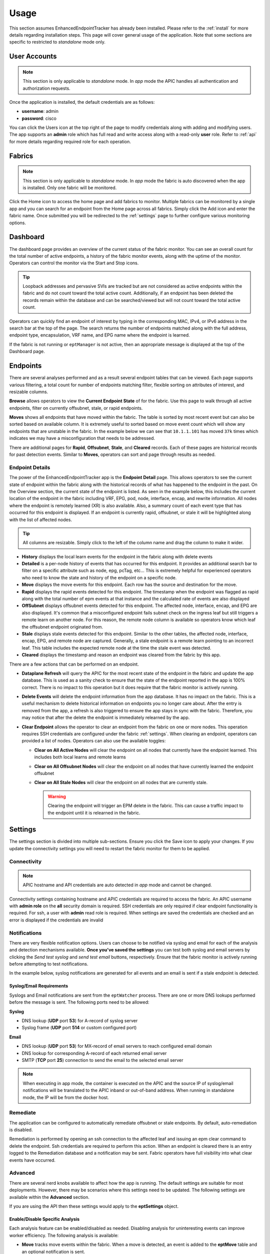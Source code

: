 .. _usage:

Usage
=====

This section assumes EnhancedEndpointTracker has already been installed. Please refer to the 
:ref:`install` for more details regarding installation steps. This page will cover general usage of 
the application.  Note that some sections are specific to restricted to `standalone` mode only.

User Accounts
-------------

.. note:: This section is only applicable to `standalone` mode. In `app` mode the APIC handles all 
          authentication and authorization requests.

Once the application is installed, the default credentials are as follows:

* **username**: admin
* **password**: cisco

You can click the Users |users-icon| icon at the top right of the page to modify credentials along 
with adding and modifying users. The app supports an **admin** role which has full read and write 
access along with a read-only **user** role. Refer to :ref:`api` for more details regarding required 
role for each operation.

Fabrics
-------

.. note:: This section is only applicable to `standalone` mode. In `app` mode the fabric is auto 
          discovered when the app is installed. Only one fabric will be monitored.

Click the Home |home-icon| icon to access the home page and add fabrics to monitor. Multiple fabrics 
can be monitored by a single app and you can search for an endpoint from the Home page across all 
fabrics.  Simply click the Add icon and enter the fabric name. Once submitted you will be 
redirected to the :ref:`settings` page to further configure various monitoring options.

|standalone-add-fabric|

.. |standalone-add-fabric| image:: imgs/standalone-add-fabric.png
   :align: middle

.. |users-icon| image:: imgs/users-icon.png
   :align: middle
   :width: 30

.. |home-icon| image:: imgs/home-icon.png
   :align: middle
   :width: 30


.. _dashboard:

Dashboard
---------

The dashboard page provides an overview of the current status of the fabric monitor. You can see an
overall count for the total number of active endpoints, a history of the fabric monitor events,
along with the uptime of the monitor. Operators can control the monitor via the Start |start-icon|
and Stop |stop-icon| icons.

.. tip:: Loopback addresses and pervasive SVIs are tracked but are not considered as active
         endpoints within the fabric and do not count toward the total active count. Additionally,
         if an endpoint has been deleted the records remain within the database and can be
         searched/viewed but will not count toward the total active count.

|fabric-dashboard|

Operators can quickly find an endpoint of interest by typing in the corresponding MAC, IPv4, or IPv6
address in the search bar at the top of the page. The search returns the number of endpoints matched
along with the full address, endpoint type, encapsulation, VRF name, and EPG name where the endpoint
is learned.

|fabric-typeahead-endpoint-search|

If the fabric is not running or ``eptManager`` is not active, then an appropriate message is
displayed at the top of the Dashboard page.

.. |start-icon| image:: imgs/start-icon.png
   :align: middle
   :width: 30

.. |stop-icon| image:: imgs/stop-icon.png
   :align: middle
   :width: 30

.. |fabric-dashboard| image:: imgs/fabric-dashboard.png
   :align: middle

.. |fabric-typeahead-endpoint-search| image:: imgs/fabric-typeahead-endpoint-search.png
   :align: middle

.. _endpoints:

Endpoints
---------

There are several analyses performed and as a result several endpoint tables that can be viewed.
Each page supports various filtering, a total count for number of endpoints matching filter,
flexible sorting on attributes of interest, and resizable columns.

|fabric-endpoint-pages|

**Browse** allows operators to view the **Current Endpoint State** of for the fabric. Use this page
to walk through all active endpoints, filter on currently offsubnet, stale, or rapid endpoints.

**Moves** shows all endpoints that have moved within the fabric. The table is sorted by most recent
event but can also be sorted based on available column.  It is extremely useful to sorted based on
move event count which will show any endpoints that are unstable in the fabric. In the example below
we can see that ``10.1.1.101`` has moved ``37k`` times which indicates we may have
a misconfiguration that needs to be addressed. 

|fabric-endpoint-moves-page|

There are additional pages for **Rapid**, **Offsubnet**, **Stale**, and **Cleared** records. Each of
these pages are historical records for past detection events. Similar to **Moves**, operators can
sort and page through results as needed.

.. |fabric-endpoint-pages| image:: imgs/fabric-endpoint-pages.png
   :align: middle

.. |fabric-endpoint-moves-page| image:: imgs/fabric-endpoint-moves-page.png
   :align: middle

Endpoint Details
^^^^^^^^^^^^^^^^

The power of the EnhancedEndpointTracker app is the **Endpoint Detail** page. This allows operators
to see the current state of endpoint within the fabric along with the historical records of what has
happened to the endpoint in the past. On the Overview section, the current state of the endpoint is
listed.  As seen in the example below, this includes the current location of the endpoint in the
fabric including VRF, EPG, pod, node, interface, encap, and rewrite information. All nodes where the
endpoint is remotely learned (XR) is also available.  Also, a summary count of each event type that
has occurred for this endpoint is displayed. If an endpoint is currently rapid, offsubnet, or stale
it will be highlighted along with the list of affected nodes.

|fabric-endpoint-detail|

.. tip:: All columns are resizable. Simply click to the left of the column name and drag the column
         to make it wider.

* **History** displays the local learn events for the endpoint in the fabric along with delete
  events

* **Detailed** is a per-node history of events that has occurred for this endpoint. It provides an
  additional search bar to filter on a specific attribute such as node, epg, pcTag, etc... This is
  extremely helpful for experienced operators who need to know the state and history of the endpoint 
  on a specific node.

* **Move** displays the move events for this endpoint. Each row has the source and destination for
  the move. 

* **Rapid** displays the rapid events detected for this endpoint. The timestamp when the endpoint
  was flagged as rapid along with the total number of epm events at that instance and the calculated
  rate of events are also displayed

* **OffSubnet** displays offsubnet events detected for this endpoint. The affected node, interface,
  encap, and EPG are also displayed. It's common that a misconfigured endpoint fails subnet check on
  the ingress leaf but still triggers a remote learn on another node. For this reason, the remote
  node column is available so operators know which leaf the offsubnet endpoint originated from.

* **Stale** displays stale events detected for this endpoint. Similar to the other tables, the
  affected node, interface, encap, EPG, and remote node are captured. Generally, a stale endpoint is
  a remote learn pointing to an incorrect leaf.  This table includes the expected remote node at the
  time the stale event was detected.

* **Cleared** displays the timestamp and reason an endpoint was cleared from the fabric by this app.

There are a few actions that can be performed on an endpoint.

|fabric-endpoint-actions|

* **Dataplane Refresh** will query the APIC for the most recent state of the endpoint in the fabric
  and update the app database. This is used as a sanity check to ensure that the state of the
  endpoint reported in the app is 100% correct. There is no impact to this operation but it does
  require that the fabric monitor is actively running.

* **Delete Events** will delete the endpoint information from the app database. It has no impact on
  the fabric. This is a useful mechanism to delete historical information on endpoints you no longer
  care about. After the entry is removed from the app, a refresh is also triggered to ensure the app
  stays in sync with the fabric. Therefore, you may notice that after the delete the endpoint is
  immediately relearned by the app.

* **Clear Endpoint** allows the operator to clear an endpoint from the fabric on one or more nodes.
  This operation requires SSH credentials are configured under the fabric :ref:`settings`. When
  clearing an endpoint, operators can provided a list of nodes. Operators can also use the available
  toggles:

  * **Clear on All Active Nodes** will clear the endpoint on all nodes that currently have the
    endpoint learned. This includes both local learns and remote learns

  * **Clear on All Offsubnet Nodes** will clear the endpoint on all nodes that have currently
    learned the endpoint offsubnet

  * **Clear on All Stale Nodes** will clear the endpoint on all nodes that are currently stale.

    .. warning:: Clearing the endpoint will trigger an EPM delete in the fabric. This can cause a 
                 traffic impact to the endpoint until it is relearned in the fabric. 

  |clear-fabric-endpoint|


.. |fabric-endpoint-detail| image:: imgs/fabric-endpoint-detail.png
   :align: middle

.. |fabric-endpoint-actions| image:: imgs/fabric-endpoint-actions.png
   :align: middle

.. |clear-fabric-endpoint| image:: imgs/clear-fabric-endpoint.png
   :align: middle

.. _settings:

Settings
--------

The settings section is divided into multiple sub-sections. Ensure you click the Save |save-icon| 
icon to apply your changes.  If you update the connectivity settings you will need to restart the 
fabric monitor for them to be applied.

.. |save-icon| image:: imgs/save-icon.png
   :align: middle
   :width: 30

Connectivity
^^^^^^^^^^^^

.. note:: APIC hostname and API credentials are auto detected in `app` mode and cannot be changed.

Connectivity settings containing hostname and APIC credentials are required to access the fabric. An 
APIC username with **admin role** on the **all** security domain is required. SSH credentials are 
only required if clear endpoint functionality is required.  For ssh, a user with **admin** read 
role is required. When settings are saved the credentials are checked and an error is displayed if 
the credentials are invalid

|fabric-settings-connectivity|

.. |fabric-settings-connectivity| image:: imgs/fabric-settings-connectivity.png
   :align: middle

Notifications
^^^^^^^^^^^^^

There are very flexible notification options. Users can choose to be notified via syslog and email 
for each of the analysis and detection mechanisms available. **Once you've saved the settings** you 
can test both syslog and email servers by clicking the *Send test syslog* and *send test email* 
buttons, respectively. Ensure that the fabric monitor is actively running before attempting to test 
notifications.

In the example below, syslog notifications are generated for all events and an email is sent if a 
stale endpoint is detected.

|fabric-settings-notifications|

Syslog/Email Requirements
~~~~~~~~~~~~~~~~~~~~~~~~~

Syslogs and Email notifications are sent from the ``eptWatcher`` process. There are one or more 
DNS lookups performed before the message is sent. The following ports need to be allowed:

**Syslog**

* DNS lookup (**UDP** port **53**) for A-record of syslog server
* Syslog frame (**UDP** port **514** or custom configured port)

**Email**

* DNS lookup (**UDP** port **53**) for MX-record of email servers to reach configured email domain
* DNS lookup for corresponding A-record of each returned email server
* SMTP (**TCP** port **25**) connection to send the email to the selected email server

.. note:: When executing in app mode, the container is executed on the APIC and the source IP of 
          syslog/email notifications will be translated to the APIC inband or out-of-band address. 
          When running in standalone mode, the IP will be from the docker host.

.. |fabric-settings-notifications| image:: imgs/fabric-settings-notifications.png
   :align: middle


Remediate
^^^^^^^^^

The application can be configured to automatically remediate offsubnet or stale endpoints. By 
default, auto-remediation is disabled.  

Remediation is performed by opening an ssh connection to the affected leaf and issuing an epm clear 
command to delete the endpoint.  Ssh credentials are required to perform this action. When an 
endpoint is cleared there is an entry logged to the Remediation database and a notification may be 
sent.  Fabric operators have full visibility into what clear events have occurred.

|fabric-settings-remediate|

.. |fabric-settings-remediate| image:: imgs/fabric-settings-remediate.png
   :align: middle

Advanced
^^^^^^^^

There are several nerd knobs available to affect how the app is running. The default settings are 
suitable for most deployments. However, there may be scenarios where this settings need to be 
updated.  The following settings are available within the **Advanced** section. 

If you are using the API then these settings would apply to the **eptSettings** object.

|fabric-settings-advanced|

Enable/Disable Specific Analysis
~~~~~~~~~~~~~~~~~~~~~~~~~~~~~~~~

Each analysis feature can be enabled/disabled as needed. Disabling analysis for uninteresting events 
can improve worker efficiency. The following analysis is available:

* **Move** tracks move events within the fabric. When a move is detected, an event is added to the 
  **eptMove** table and an optional notification is sent.

* **Offsubnet** analysis keeps track of all configured fvSubnet/fvIpAttr objects in the fabric and 
  corresponding mapping to fvAEPg/fvBD. When an IP learn occurs, the vrf VNID and pcTag from the 
  endpoint are used to derive the originating EPG and corresponding BD. The IP is checked against 
  all subnets configured for that BD and if it doesn't match it the endpoint is flagged as 
  offsubnet. This mechanism can be used for both local (PL/VL) learns along with remove (XR) learns.
  When an offsubnet endpoint is detected, an event is added to the **eptOffsubnet** table and the
  **is_offsubnet** flag is set for the endpoint in the **eptEndpoint** table.

* **Stale** analysis tracks where in the fabric an endpoint is locally learned. When a new learn is 
  seen on a node, it is cross referenced to where it is expected to be learned. If the learn does 
  not point to the expected leaf (or leaf-pair in the case of vPC) then the endpoint is flagged as 
  stale. Note, stale analysis also includes the appropriate logic to handle bounce/bounce-to-proxy 
  scenarios. When a stale endpoint is detected, an event is added to the **eptStale** table and the
  **is_stale** flag is set for the endpoint in the **eptEndpoint** table.

* **Rapid** analysis is a mechanism that counts the number of events received across all nodes for 
  a single endpoint. If the number of events per minute exceed the configured threshold, then the 
  endpoint is flagged as rapid and further events from this endpoint are ignored until the rapid 
  hold-down timer have expired. Rapid analysis helps operators quickly determine if an endpoint is 
  unstable in the fabric.  Additionally, it protects the app from processing excessive events from 
  an unstable endpoint. When a rapid endpoint is detected, an event is added to the **eptRapid** 
  table and the **is_rapid** flag is set for the endpoint in the **eptEndpoint** table.


Event Count
~~~~~~~~~~~

Fabric monitor events (i.e., starting and stopping the monitor) are wrapped at a configurable count. 
Endpoint events are also wrapped within the database. Some events, such as local endpoint history 
and endpoint moves, are wrapped per endpoint. Other events, such as offsubnet and stale events, are 
wrapped per node and per endpoint. Users can set the following thresholds:

* **Max Fabric Monitor Events** the maximum number of fabric monitor events to keep. If the
  threshold is exceeded then older events are discarded.

* **Max Endpoint Events** the maximum number of endpoint events to keep. This applies to several 
  endpoint tables such as **eptEndpoint**, **eptMove**, and **eptRapid**.
 
* **Max Per-Node Endpoint Events** the maximum number of per-node endpoint events to keep. This 
  applies to all endpoint tables that are keyed per node. This includes **eptHistory**, 
  **eptOffsubnet**, **eptStale**, and **eptRemediate**.


Rapid Endpoint Paramaters
~~~~~~~~~~~~~~~~~~~~~~~~~

It is helpful be notified when an endpoint is creating a high number of events. This often indicates 
that the endpoint is unstable. When a endpoint is flagged as rapid, analysis is temporarily disabled 
for that endpoint and notifications are sent. Endpoints events are counted across all nodes and a 
rate of events per minute is calculated at regular intervals. When the configured threshold of 
events per minute is exceeded, the endpoint is flagged as rapid and analysis is disabled for the 
holdtime. If refresh is enabled, an API refresh request is sent to determine the current state of 
the endpoint after it is no longer marked as rapid.

* **Rapid Event Threshold** number of events per minute before an endpoint is marked as rapid.

* **Rapid Holdtime** is the number of seconds to ignore new events from an endpoint marked as rapid.

* **Rapid Refresh**, when an endpoint is no longer rapid the state of db is out of sync from the
  fabric. When endabled, a refresh is triggered to determine the current state of the previously
  rapid endpoint.


Stale Analysis
~~~~~~~~~~~~~~

When stale analysis is enabled, there are a few events that user may not wish to be treated as a 
stale event. A stale endpoint is generally a remote learn (XR) pointing to a leaf where the endpoint 
is no longer local. If the endpoint is no longer local in the fabric and the XR entry still exists 
on a node in the fabric, then the 'stale-no-local' logic is applied. If the endpoint is local on 
multiple nodes at the same time, then the last local node is assumed to be the correct entry and 
the 'stale-multiple-local' logic is applied. Note, this logic does not apply to vpc-attached 
endpoints which are expected to be learned on both nodes within the vpc.

* **Stale-no-local** enable stale-no-local detection
* **Stale-multiple-local** enable stale-multiple-local detection


Startup Event Queueing
~~~~~~~~~~~~~~~~~~~~~~

This app heavily leverages subscriptions for keeping the app db in sync with the APIC. When the
fabric monitor is started it needs to build the initial db state and setup appropriate MO
subscriptions. It is possible that changes are occurring during the initial build. To capture these
events, the subscriptions are started before the MO builds. After the build completes, any event
received is then analyzed.The number of events queued is dependent on the rate of events and the 
build time. It may be desirable to ignore the events during initialization, in which case queue 
events can be disabled.

* **Queue initial events** enables queueing of all standard MO events during build
* **Queue initial endpoint events** enables queuing of all EPM events during endpoint build

Session Handling
~~~~~~~~~~~~~~~~

By default the APIC session is gracefully restarted based on the aaaLogin maximumLifetimeSeconds 
attribute. Users can override the session timeout to a value lower than the aaaLogin lifetime by 
setting a limit on the session time. 
Starting in ACI 4.0, the refresh time is configurable up to the maximum lifetime of the subscription. 
Increasing the refresh time reduces the number of queries sent to the APIC. This can be done by 
setting the Refresh Time. All nodes in the fabric must be running 4.0 or above else refresh time is 
limited to 60 seconds.


.. note:: The fabric monitor needs to be restarted for session settings to take affect.

* **Session Timeout** maximum time in seconds before new login and websocket is started for APIC
  session
* **Subscription Refresh Time** time in seconds between subscription refreshes.

.. |fabric-settings-advanced| image:: imgs/fabric-settings-advanced.png
   :align: middle




